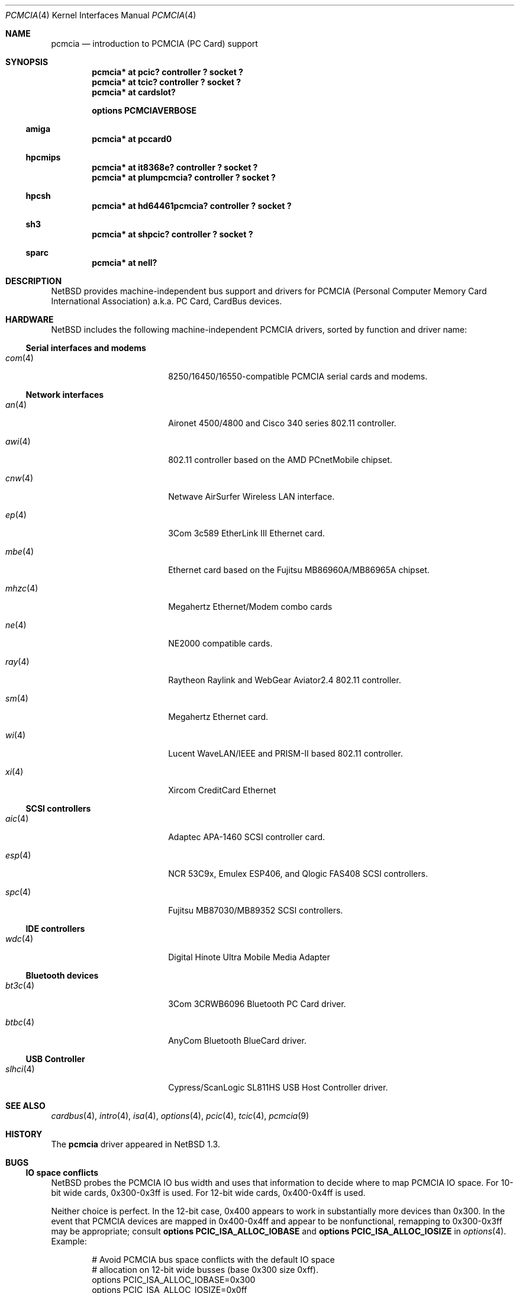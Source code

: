 .\" $NetBSD: pcmcia.4,v 1.39 2021/03/11 16:43:01 nia Exp $
.\"
.\" Copyright (c) 1999, 2002 The NetBSD Foundation, Inc.
.\" All rights reserved.
.\"
.\" This code is derived from software contributed to The NetBSD Foundation
.\" by Lennart Augustsson.
.\"
.\" Redistribution and use in source and binary forms, with or without
.\" modification, are permitted provided that the following conditions
.\" are met:
.\" 1. Redistributions of source code must retain the above copyright
.\"    notice, this list of conditions and the following disclaimer.
.\" 2. Redistributions in binary form must reproduce the above copyright
.\"    notice, this list of conditions and the following disclaimer in the
.\"    documentation and/or other materials provided with the distribution.
.\"
.\" THIS SOFTWARE IS PROVIDED BY THE NETBSD FOUNDATION, INC. AND CONTRIBUTORS
.\" ``AS IS'' AND ANY EXPRESS OR IMPLIED WARRANTIES, INCLUDING, BUT NOT LIMITED
.\" TO, THE IMPLIED WARRANTIES OF MERCHANTABILITY AND FITNESS FOR A PARTICULAR
.\" PURPOSE ARE DISCLAIMED.  IN NO EVENT SHALL THE FOUNDATION OR CONTRIBUTORS
.\" BE LIABLE FOR ANY DIRECT, INDIRECT, INCIDENTAL, SPECIAL, EXEMPLARY, OR
.\" CONSEQUENTIAL DAMAGES (INCLUDING, BUT NOT LIMITED TO, PROCUREMENT OF
.\" SUBSTITUTE GOODS OR SERVICES; LOSS OF USE, DATA, OR PROFITS; OR BUSINESS
.\" INTERRUPTION) HOWEVER CAUSED AND ON ANY THEORY OF LIABILITY, WHETHER IN
.\" CONTRACT, STRICT LIABILITY, OR TORT (INCLUDING NEGLIGENCE OR OTHERWISE)
.\" ARISING IN ANY WAY OUT OF THE USE OF THIS SOFTWARE, EVEN IF ADVISED OF THE
.\" POSSIBILITY OF SUCH DAMAGE.
.\"
.Dd January 3, 2009
.Dt PCMCIA 4
.Os
.Sh NAME
.Nm pcmcia
.Nd
introduction to
.Tn PCMCIA
.Pq Tn "PC Card"
support
.Sh SYNOPSIS
.Cd "pcmcia* at pcic? controller ? socket ?"
.Cd "pcmcia* at tcic? controller ? socket ?"
.Cd "pcmcia* at cardslot?"
.Pp
.Cd options PCMCIAVERBOSE
.Ss amiga
.Cd "pcmcia* at pccard0"
.Ss hpcmips
.Cd "pcmcia* at it8368e? controller ? socket ?"
.Cd "pcmcia* at plumpcmcia? controller ? socket ?"
.Ss hpcsh
.Cd "pcmcia* at hd64461pcmcia? controller ? socket ?"
.Ss sh3
.Cd "pcmcia* at shpcic? controller ? socket ?"
.Ss sparc
.Cd "pcmcia* at nell?"
.Sh DESCRIPTION
.Nx
provides machine-independent bus support and drivers for
.Tn PCMCIA
.Pq Personal Computer Memory Card International Association
a.k.a.
.Tn "PC Card" ,
.Tn CardBus
devices.
.Sh HARDWARE
.Nx
includes the following machine-independent
.Tn PCMCIA
drivers, sorted by function and driver name:
.Ss Serial interfaces and modems
.Bl -tag -width speaker(4) -offset indent
.It Xr com 4
8250/16450/16550-compatible PCMCIA serial cards and modems.
.El
.Ss Network interfaces
.Bl -tag -width speaker(4) -offset indent
.It Xr an 4
Aironet 4500/4800 and Cisco 340 series 802.11 controller.
.It Xr awi 4
802.11 controller based on the AMD PCnetMobile chipset.
.It Xr cnw 4
Netwave AirSurfer Wireless LAN interface.
.It Xr ep 4
3Com 3c589 EtherLink III Ethernet card.
.It Xr mbe 4
Ethernet card based on the Fujitsu MB86960A/MB86965A chipset.
.It Xr mhzc 4
Megahertz Ethernet/Modem combo cards
.It Xr ne 4
NE2000 compatible cards.
.It Xr ray 4
Raytheon Raylink and WebGear Aviator2.4 802.11 controller.
.It Xr sm 4
Megahertz Ethernet card.
.It Xr wi 4
Lucent WaveLAN/IEEE and PRISM-II based 802.11 controller.
.It Xr xi 4
Xircom CreditCard Ethernet
.El
.Ss SCSI controllers
.Bl -tag -width speaker(4) -offset indent
.It Xr aic 4
Adaptec APA-1460
.Tn SCSI
controller card.
.It Xr esp 4
NCR 53C9x, Emulex ESP406, and Qlogic FAS408
.Tn SCSI
controllers.
.It Xr spc 4
Fujitsu MB87030/MB89352
.Tn SCSI
controllers.
.El
.Ss IDE controllers
.Bl -tag -width speaker(4) -offset indent
.It Xr wdc 4
Digital Hinote Ultra Mobile Media Adapter
.El
.Ss Bluetooth devices
.Bl -tag -width speaker(4) -offset indent
.It Xr bt3c 4
3Com 3CRWB6096 Bluetooth PC Card driver.
.It Xr btbc 4
AnyCom Bluetooth BlueCard driver.
.El
.Ss USB Controller
.Bl -tag -width speaker(4) -offset indent
.It Xr slhci 4
Cypress/ScanLogic SL811HS USB Host Controller driver.
.El
.Sh SEE ALSO
.Xr cardbus 4 ,
.Xr intro 4 ,
.Xr isa 4 ,
.Xr options 4 ,
.Xr pcic 4 ,
.Xr tcic 4 ,
.Xr pcmcia 9
.Sh HISTORY
The
.Nm
driver appeared in
.Nx 1.3 .
.Sh BUGS
.Ss IO space conflicts
.Nx
probes the
.Tn PCMCIA
IO bus width and uses that information to decide
where to map
.Tn PCMCIA
IO space.
For 10-bit wide cards, 0x300-0x3ff is used.
For 12-bit wide cards, 0x400-0x4ff is used.
.Pp
Neither choice is perfect.
In the 12-bit case, 0x400 appears to work
in substantially more devices than 0x300.
In the event that
.Tn PCMCIA
devices are mapped in 0x400-0x4ff and appear to be nonfunctional,
remapping to 0x300-0x3ff may be appropriate; consult
.Cd options PCIC_ISA_ALLOC_IOBASE
and
.Cd options PCIC_ISA_ALLOC_IOSIZE
in
.Xr options 4 .
Example:
.Bd -literal -offset indent
# Avoid PCMCIA bus space conflicts with the default IO space
# allocation on 12-bit wide busses (base 0x300 size 0xff).
options PCIC_ISA_ALLOC_IOBASE=0x300
options PCIC_ISA_ALLOC_IOSIZE=0x0ff
.Ed
.Ss Interrupt conflicts
.Nx
attempts to probe for available interrupts to assign to
.Tn PCMCIA
devices.
In some cases, it is not possible to detect
all interrupts in use; in such cases, use of
.Cd options PCIC_ISA_INTR_ALLOC_MASK
may be necessary.
See
.Xr options 4 .
.Ss Unconfigured devices
During autoconfiguration, if a message is displayed saying that your card
is "not configured" it indicates that there isn't support for your card
compiled into the kernel.
To fix this problem, it may simply be a matter
of adding the manufacturer and product IDs to the
.Tn PCMCIA
database or adding a front-end attachment to an existing driver.
In the latter case, it is normally always necessary to get a dump
of the CIS table from the card.
You can do this by adding
.Cd options PCMCIACISDEBUG
and
.Cd options PCMCIADEBUG
into your kernel config file.
Additionally, you will have to patch the kernel to enable run-time
debugging.
This can be done in the source by changing the variables
.Va pcmcia_debug
and
.Va pcmciacis_debug
to 0xff.
Alternatively, you can patch the same variables at run-time using
.Xr ddb 4 .
For most drivers you should also consider enabling any driver-specific
debugging options.
